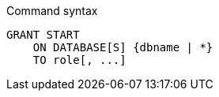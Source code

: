 .Command syntax
[source, cypher]
-----
GRANT START
    ON DATABASE[S] {dbname | *}
    TO role[, ...]
-----
